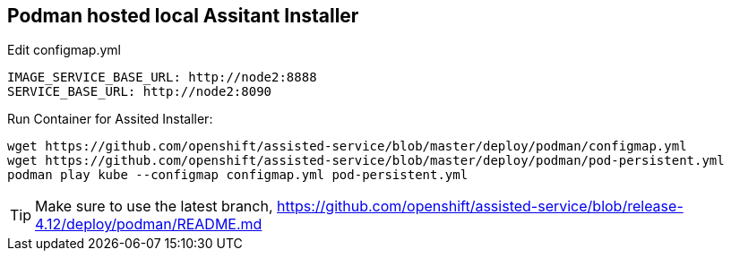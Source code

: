 == Podman hosted local Assitant Installer

.Edit configmap.yml
----
IMAGE_SERVICE_BASE_URL: http://node2:8888
SERVICE_BASE_URL: http://node2:8090
----


.Run Container for Assited Installer:
----
wget https://github.com/openshift/assisted-service/blob/master/deploy/podman/configmap.yml
wget https://github.com/openshift/assisted-service/blob/master/deploy/podman/pod-persistent.yml
podman play kube --configmap configmap.yml pod-persistent.yml 
----

TIP: Make sure to use the latest branch, https://github.com/openshift/assisted-service/blob/release-4.12/deploy/podman/README.md
